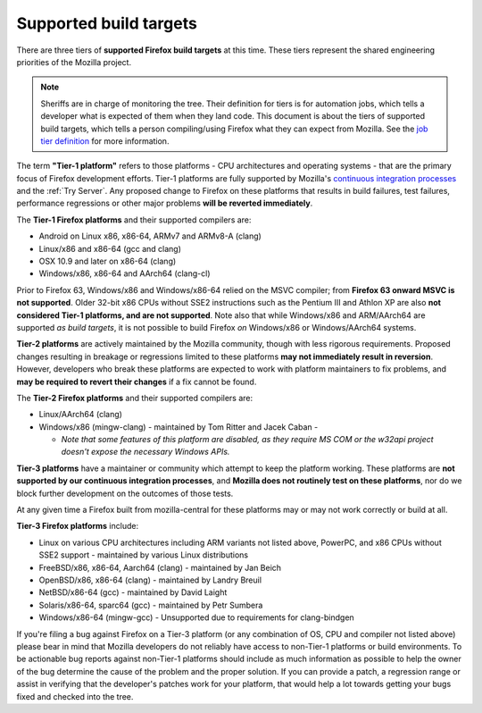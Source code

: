 Supported build targets
=======================

 ..  role:: strikethrough

There are three tiers of **supported Firefox build targets** at this
time. These tiers represent the shared engineering priorities of the
Mozilla project.

.. note::

   Sheriffs are in charge of monitoring the tree. Their definition for tiers
   is for automation jobs, which tells a developer what is expected of them when
   they land code. This document is about the tiers of supported build targets,
   which tells a person compiling/using Firefox what they can expect from Mozilla.
   See the `job tier definition <https://wiki.mozilla.org/Sheriffing/Job_Visibility_Policy#Overview_of_the_Job_Visibility_Tiers>`__ for more information.

.. _tier-1:

The term **"Tier-1 platform"** refers to those platforms - CPU
architectures and operating systems - that are the primary focus of
Firefox development efforts. Tier-1 platforms are fully supported by
Mozilla's `continuous integration processes <https://treeherder.mozilla.org/>`__ and the
:ref:`Try Server`. Any proposed change to Firefox on these
platforms that results in build failures, test failures, performance
regressions or other major problems **will be reverted immediately**.


The **Tier-1 Firefox platforms** and their supported compilers are:

-  Android on Linux x86, x86-64, ARMv7 and ARMv8-A (clang)
-  Linux/x86 and x86-64 (gcc and clang)
-  OSX 10.9 and later on x86-64 (clang)
-  Windows/x86, x86-64 and AArch64 (clang-cl)

Prior to Firefox 63, Windows/x86 and Windows/x86-64 relied on the MSVC
compiler; from **Firefox 63 onward MSVC is not supported**. Older 32-bit
x86 CPUs without SSE2 instructions such as the Pentium III and Athlon XP
are also **not considered Tier-1 platforms, and are not supported**.
Note also that while Windows/x86 and ARM/AArch64 are supported *as build
targets*, it is not possible to build Firefox *on* Windows/x86 or
Windows/AArch64 systems.

.. _tier-2:

**Tier-2 platforms** are actively maintained by the Mozilla community,
though with less rigorous requirements. Proposed changes resulting in
breakage or regressions limited to these platforms **may not immediately
result in reversion**. However, developers who break these platforms are
expected to work with platform maintainers to fix problems, and **may be
required to revert their changes** if a fix cannot be found.

The **Tier-2 Firefox platforms** and their supported compilers are:

-  Linux/AArch64 (clang)
-  Windows/x86 (mingw-clang) - maintained by Tom Ritter and Jacek Caban
   -

   -  *Note that some features of this platform are disabled, as they
      require MS COM or the w32api project doesn't expose the necessary
      Windows APIs.*

.. _tier-3:

**Tier-3 platforms** have a maintainer or community which attempt to
keep the platform working. These platforms are **not supported by our
continuous integration processes**, and **Mozilla does not routinely
test on these platforms**, nor do we block further development on the
outcomes of those tests.

At any given time a Firefox built from mozilla-central for these
platforms may or may not work correctly or build at all.

**Tier-3 Firefox platforms** include: 

-  Linux on various CPU architectures including ARM variants not listed
   above, PowerPC, and x86 CPUs without SSE2 support - maintained by
   various Linux distributions
-  FreeBSD/x86, x86-64, Aarch64 (clang) - maintained by Jan Beich
-  OpenBSD/x86, x86-64 (clang) - maintained by Landry Breuil
-  NetBSD/x86-64 (gcc) - maintained by David Laight
-  Solaris/x86-64, sparc64 (gcc) - maintained by Petr Sumbera
-  :strikethrough:`Windows/x86-64 (mingw-gcc)` - Unsupported due to
   requirements for clang-bindgen

If you're filing a bug against Firefox on a Tier-3 platform (or any
combination of OS, CPU and compiler not listed above) please bear in
mind that Mozilla developers do not reliably have access to non-Tier-1
platforms or build environments. To be actionable bug reports against
non-Tier-1 platforms should include as much information as possible to
help the owner of the bug determine the cause of the problem and the
proper solution. If you can provide a patch, a regression range or
assist in verifying that the developer's patches work for your platform,
that would help a lot towards getting your bugs fixed and checked into
the tree.
